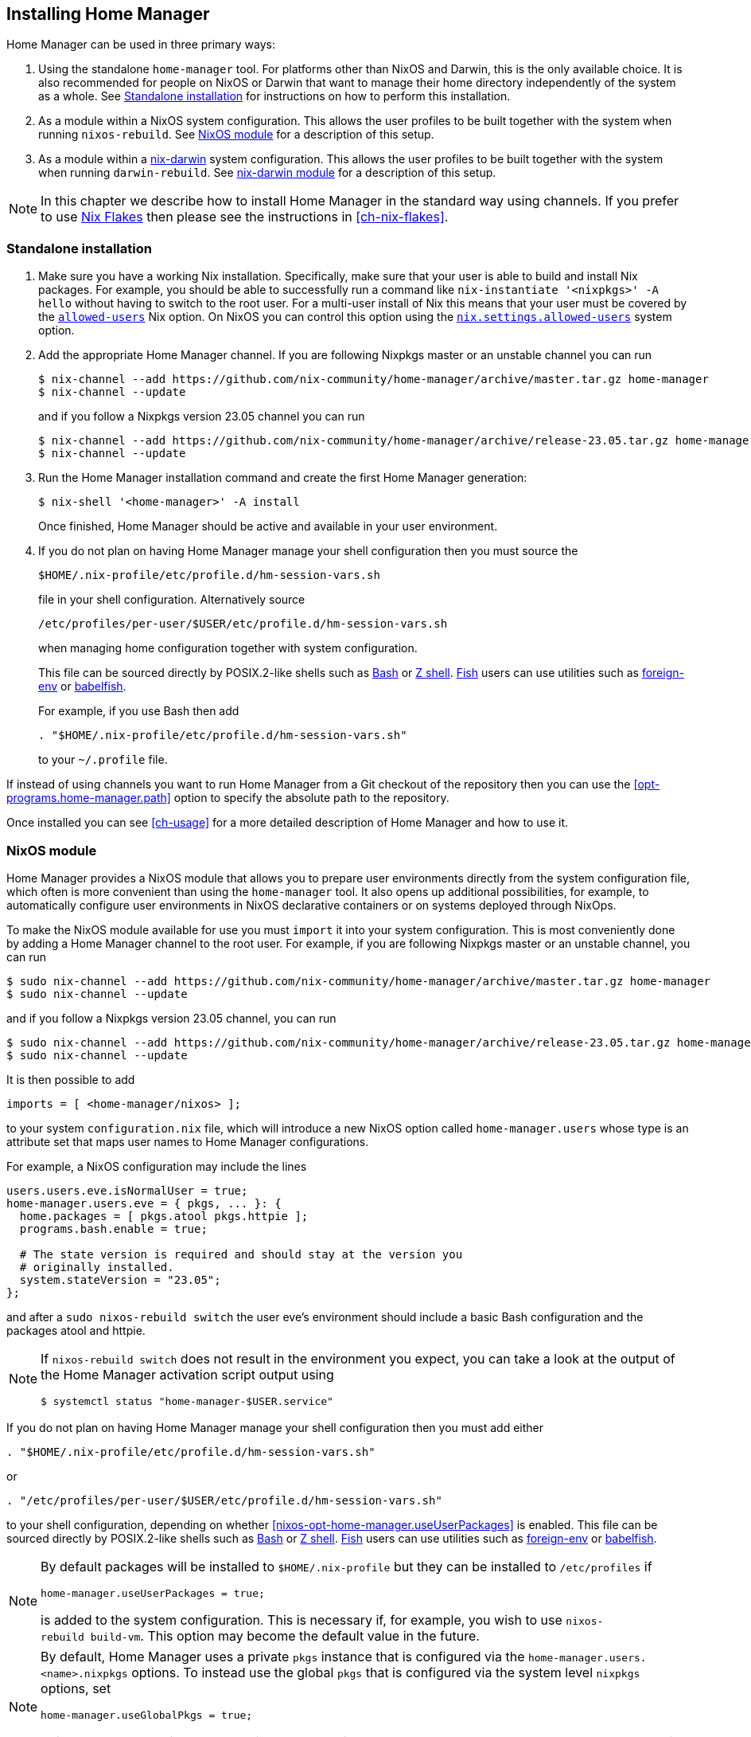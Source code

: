 [[ch-installation]]
== Installing Home Manager

:nix-darwin: https://github.com/LnL7/nix-darwin/
:nixos-wiki-flakes: https://nixos.wiki/wiki/Flakes

Home Manager can be used in three primary ways:

1. Using the standalone `home-manager` tool. For platforms other than
NixOS and Darwin, this is the only available choice. It is also
recommended for people on NixOS or Darwin that want to manage their
home directory independently of the system as a whole. See
<<sec-install-standalone>> for instructions on how to perform this
installation.

2. As a module within a NixOS system configuration. This allows the
user profiles to be built together with the system when running
`nixos-rebuild`. See <<sec-install-nixos-module>> for a description of
this setup.

3. As a module within a {nix-darwin}[nix-darwin] system configuration.
This allows the user profiles to be built together with the system
when running `darwin-rebuild`. See <<sec-install-nix-darwin-module>>
for a description of this setup.

[NOTE]
In this chapter we describe how to install Home Manager in the
standard way using channels. If you prefer to use
{nixos-wiki-flakes}[Nix Flakes] then please see the instructions in
<<ch-nix-flakes>>.

[[sec-install-standalone]]
=== Standalone installation

:nix-allowed-users: https://nixos.org/nix/manual/#conf-allowed-users
:nixos-allowed-users: https://nixos.org/manual/nixos/stable/options.html#opt-nix.settings.allowed-users
:bash: https://www.gnu.org/software/bash/
:zsh: http://zsh.sourceforge.net/
:fish: https://fishshell.com
:plugin-foreign-env: https://github.com/oh-my-fish/plugin-foreign-env
:babelfish: https://github.com/bouk/babelfish

1. Make sure you have a working Nix installation. Specifically, make
sure that your user is able to build and install Nix packages. For
example, you should be able to successfully run a command like
`nix-instantiate '<nixpkgs>' -A hello` without having to switch to the
root user. For a multi-user install of Nix this means that your user
must be covered by the {nix-allowed-users}[`allowed-users`] Nix
option. On NixOS you can control this option using the
{nixos-allowed-users}[`nix.settings.allowed-users`] system option.

2. Add the appropriate Home Manager channel. If you are following
Nixpkgs master or an unstable channel you can run
+
[source,console]
----
$ nix-channel --add https://github.com/nix-community/home-manager/archive/master.tar.gz home-manager
$ nix-channel --update
----
+
and if you follow a Nixpkgs version 23.05 channel you can run
+
[source,console]
----
$ nix-channel --add https://github.com/nix-community/home-manager/archive/release-23.05.tar.gz home-manager
$ nix-channel --update
----

3. Run the Home Manager installation command and create the first Home
Manager generation:
+
[source,console]
$ nix-shell '<home-manager>' -A install
+
Once finished, Home Manager should be active and available in your
user environment.

4. If you do not plan on having Home Manager manage your shell
configuration then you must source the
+
[source,bash]
$HOME/.nix-profile/etc/profile.d/hm-session-vars.sh
+
file in your shell configuration. Alternatively source
+
[source,bash]
/etc/profiles/per-user/$USER/etc/profile.d/hm-session-vars.sh
+
when managing home configuration together with system configuration.
+
This file can be sourced directly by POSIX.2-like shells such as
{bash}[Bash] or {zsh}[Z shell]. {fish}[Fish] users can use utilities
such as {plugin-foreign-env}[foreign-env] or {babelfish}[babelfish].
+
For example, if you use Bash then add
+
[source,bash]
----
. "$HOME/.nix-profile/etc/profile.d/hm-session-vars.sh"
----
+
to your `~/.profile` file.

If instead of using channels you want to run Home Manager from a Git
checkout of the repository then you can use the
<<opt-programs.home-manager.path>> option to specify the absolute path
to the repository.

Once installed you can see <<ch-usage>> for a more detailed
description of Home Manager and how to use it.

[[sec-install-nixos-module]]
=== NixOS module

Home Manager provides a NixOS module that allows you to prepare user
environments directly from the system configuration file, which often
is more convenient than using the `home-manager` tool. It also opens
up additional possibilities, for example, to automatically configure
user environments in NixOS declarative containers or on systems
deployed through NixOps.

To make the NixOS module available for use you must `import` it into
your system configuration. This is most conveniently done by adding a
Home Manager channel to the root user. For example, if you are
following Nixpkgs master or an unstable channel, you can run

[source,console]
----
$ sudo nix-channel --add https://github.com/nix-community/home-manager/archive/master.tar.gz home-manager
$ sudo nix-channel --update
----

and if you follow a Nixpkgs version 23.05 channel, you can run

[source,console]
----
$ sudo nix-channel --add https://github.com/nix-community/home-manager/archive/release-23.05.tar.gz home-manager
$ sudo nix-channel --update
----

It is then possible to add

[source,nix]
imports = [ <home-manager/nixos> ];

to your system `configuration.nix` file, which will introduce a new
NixOS option called `home-manager.users` whose type is an attribute
set that maps user names to Home Manager configurations.

For example, a NixOS configuration may include the lines

[source,nix]
----
users.users.eve.isNormalUser = true;
home-manager.users.eve = { pkgs, ... }: {
  home.packages = [ pkgs.atool pkgs.httpie ];
  programs.bash.enable = true;

  # The state version is required and should stay at the version you
  # originally installed.
  system.stateVersion = "23.05";
};
----

and after a `sudo nixos-rebuild switch` the user eve's environment should
include a basic Bash configuration and the packages atool and httpie.

[NOTE]
====
If `nixos-rebuild switch` does not result in the environment you expect,
you can take a look at the output of the Home Manager activation script output using

[source,console]
$ systemctl status "home-manager-$USER.service"
====

If you do not plan on having Home Manager manage your shell
configuration then you must add either

[source,bash]
----
. "$HOME/.nix-profile/etc/profile.d/hm-session-vars.sh"
----

or

[source,bash]
----
. "/etc/profiles/per-user/$USER/etc/profile.d/hm-session-vars.sh"
----

to your shell configuration, depending on whether
<<nixos-opt-home-manager.useUserPackages>> is enabled. This file can
be sourced directly by POSIX.2-like shells such as {bash}[Bash] or
{zsh}[Z shell]. {fish}[Fish] users can use utilities such as
{plugin-foreign-env}[foreign-env] or {babelfish}[babelfish].

[NOTE]
====
By default packages will be installed to `$HOME/.nix-profile` but they
can be installed to `/etc/profiles` if

[source,nix]
home-manager.useUserPackages = true;

is added to the system configuration. This is necessary if, for
example, you wish to use `nixos-rebuild build-vm`. This option may
become the default value in the future.
====

[NOTE]
====
By default, Home Manager uses a private `pkgs` instance that is
configured via the `home-manager.users.<name>.nixpkgs` options. To
instead use the global `pkgs` that is configured via the system level
`nixpkgs` options, set

[source,nix]
home-manager.useGlobalPkgs = true;

This saves an extra Nixpkgs evaluation, adds consistency, and removes
the dependency on `NIX_PATH`, which is otherwise used for importing
Nixpkgs.
====

[NOTE]
====
Home Manager will pass `osConfig` as a module argument to any modules
you create. This contains the system's NixOS configuration.

[source,nix]
{ lib, pkgs, osConfig, ... }:
====

Once installed you can see <<ch-usage>> for a more detailed
description of Home Manager and how to use it.

[[sec-install-nix-darwin-module]]
=== nix-darwin module

Home Manager provides a module that allows you to prepare user
environments directly from the {nix-darwin}[nix-darwin] configuration
file, which often is more convenient than using the `home-manager`
tool.

To make the NixOS module available for use you must `import` it into
your system configuration. This is most conveniently done by adding a
Home Manager channel. For example, if you are following Nixpkgs master
or an unstable channel, you can run

[source,console]
----
$ nix-channel --add https://github.com/nix-community/home-manager/archive/master.tar.gz home-manager
$ nix-channel --update
----

and if you follow a Nixpkgs version 23.05 channel, you can run

[source,console]
----
$ nix-channel --add https://github.com/nix-community/home-manager/archive/release-23.05.tar.gz home-manager
$ nix-channel --update
----

It is then possible to add

[source,nix]
imports = [ <home-manager/nix-darwin> ];

to your nix-darwin `configuration.nix` file, which will introduce a
new NixOS option called `home-manager` whose type is an attribute set
that maps user names to Home Manager configurations.

For example, a nix-darwin configuration may include the lines

[source,nix]
----
users.users.eve = {
  name = "eve";
  home = "/Users/eve";
}
home-manager.users.eve = { pkgs, ... }: {
  home.packages = [ pkgs.atool pkgs.httpie ];
  programs.bash.enable = true;

  # The state version is required and should stay at the version you
  # originally installed.
  system.stateVersion = "23.05";
};
----

and after a `darwin-rebuild switch` the user eve's environment
should include a basic Bash configuration and the packages atool and
httpie.

If you do not plan on having Home Manager manage your shell
configuration then you must add either

[source,bash]
----
. "$HOME/.nix-profile/etc/profile.d/hm-session-vars.sh"
----

or

[source,bash]
----
. "/etc/profiles/per-user/$USER/etc/profile.d/hm-session-vars.sh"
----

to your shell configuration, depending on whether
<<nix-darwin-opt-home-manager.useUserPackages>> is enabled. This file
can be sourced directly by POSIX.2-like shells such as {bash}[Bash] or
{zsh}[Z shell]. {fish}[Fish] users can use utilities such as
{plugin-foreign-env}[foreign-env] or {babelfish}[babelfish].

[NOTE]
====
By default user packages will not be ignored in favor of
`environment.systemPackages`, but they will be installed to
`/etc/profiles/per-user/$USERNAME` if

[source,nix]
home-manager.useUserPackages = true;

is added to the nix-darwin configuration. This option may become the
default value in the future.
====

[NOTE]
====
By default, Home Manager uses a private `pkgs` instance that is
configured via the `home-manager.users.<name>.nixpkgs` options. To
instead use the global `pkgs` that is configured via the system level
`nixpkgs` options, set

[source,nix]
home-manager.useGlobalPkgs = true;

This saves an extra Nixpkgs evaluation, adds consistency, and removes
the dependency on `NIX_PATH`, which is otherwise used for importing
Nixpkgs.
====

[NOTE]
====
Home Manager will pass `osConfig` as a module argument to any modules
you create. This contains the system's nix-darwin configuration.

[source,nix]
{ lib, pkgs, osConfig, ... }:
====

Once installed you can see <<ch-usage>> for a more detailed
description of Home Manager and how to use it.
